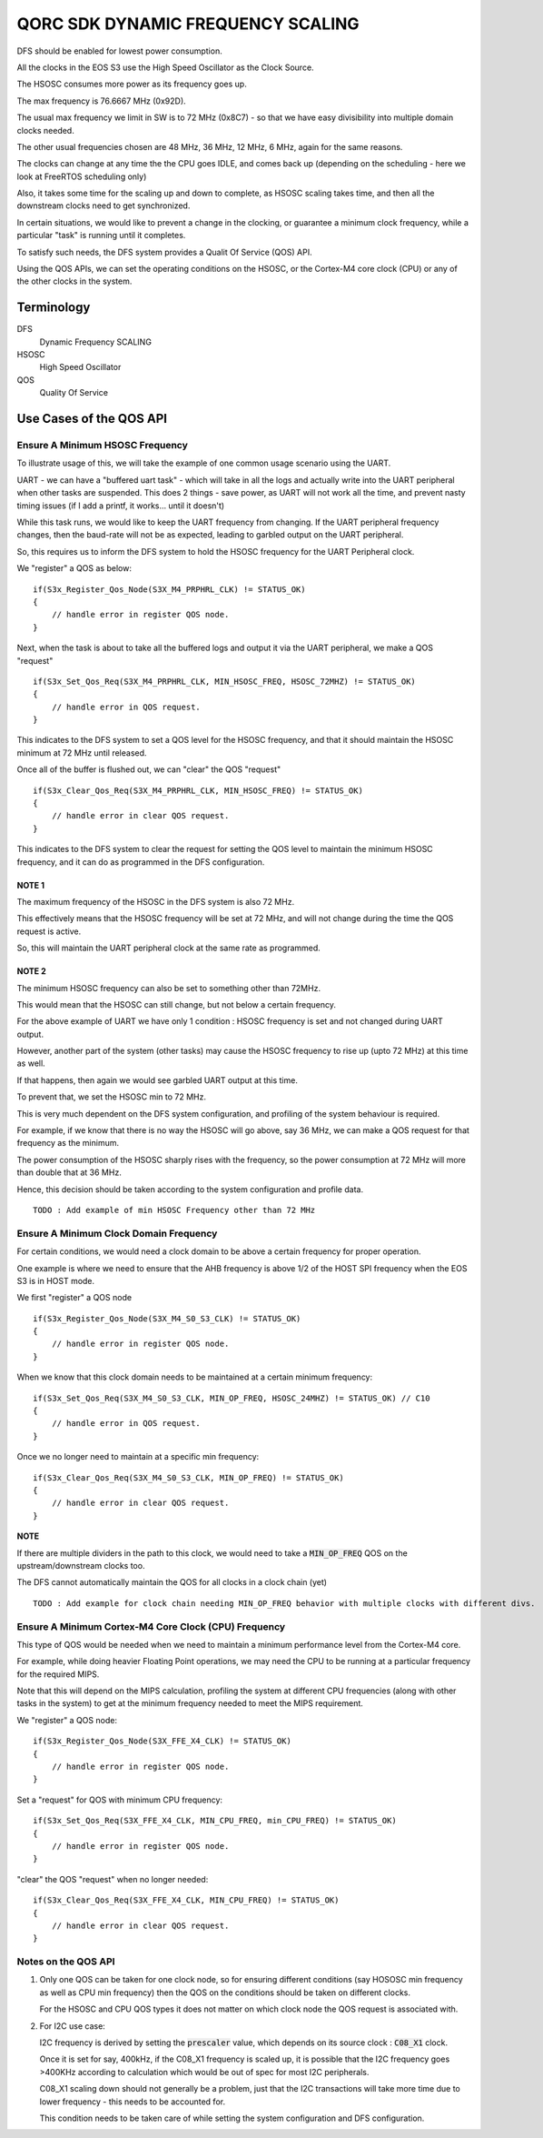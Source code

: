 QORC SDK DYNAMIC FREQUENCY SCALING
==================================

|WORK IN PROGRESS|


DFS should be enabled for lowest power consumption.

All the clocks in the EOS S3 use the High Speed Oscillator as the Clock Source.

The HSOSC consumes more power as its frequency goes up.

The max frequency is 76.6667 MHz (0x92D).

The usual max frequency we limit in SW is to 72 MHz (0x8C7) - so that we have easy divisibility into multiple domain clocks needed.

The other usual frequencies chosen are 48 MHz, 36 MHz, 12 MHz, 6 MHz, again for the same reasons.

The clocks can change at any time the the CPU goes IDLE, and comes back up (depending on the scheduling - here we look at FreeRTOS scheduling only)

Also, it takes some time for the scaling up and down to complete, as HSOSC scaling takes time, and then all the downstream clocks need to get synchronized.

In certain situations, we would like to prevent a change in the clocking, or guarantee a minimum clock frequency, while a particular "task" is running until it completes.

To satisfy such needs, the DFS system provides a Qualit Of Service (QOS) API.

Using the QOS APIs, we can set the operating conditions on the HSOSC, or the Cortex-M4 core clock (CPU) or any of the other clocks in the system.


Terminology
-----------

DFS
   Dynamic Frequency SCALING

HSOSC
   High Speed Oscillator

QOS
   Quality Of Service



Use Cases of the QOS API
-------------------------

Ensure A Minimum HSOSC Frequency
~~~~~~~~~~~~~~~~~~~~~~~~~~~~~~~~

To illustrate usage of this, we will take the example of one common usage scenario using the UART.

UART - we can have a "buffered uart task" - which will take in all the logs and actually write into the UART peripheral when other tasks are suspended.
This does 2 things - save power, as UART will not work all the time, and prevent nasty timing issues (if I add a printf, it works... until it doesn't)

While this task runs, we would like to keep the UART frequency from changing.
If the UART peripheral frequency changes, then the baud-rate will not be as expected, leading to garbled output on the UART peripheral.

So, this requires us to inform the DFS system to hold the HSOSC frequency for the UART Peripheral clock.

We "register" a QOS as below:

::

    if(S3x_Register_Qos_Node(S3X_M4_PRPHRL_CLK) != STATUS_OK)
    {
        // handle error in register QOS node.
    }


Next, when the task is about to take all the buffered logs and output it via the UART peripheral, we make a QOS "request"

::
  
  if(S3x_Set_Qos_Req(S3X_M4_PRPHRL_CLK, MIN_HSOSC_FREQ, HSOSC_72MHZ) != STATUS_OK)
  {
      // handle error in QOS request.
  }

This indicates to the DFS system to set a QOS level for the HSOSC frequency, and that it should maintain the HSOSC minimum at 72 MHz until released.


Once all of the buffer is flushed out, we can "clear" the QOS "request"

::

  if(S3x_Clear_Qos_Req(S3X_M4_PRPHRL_CLK, MIN_HSOSC_FREQ) != STATUS_OK)
  {
      // handle error in clear QOS request.
  }
  
This indicates to the DFS system to clear the request for setting the QOS level to maintain the minimum HSOSC frequency, and it can do as programmed in the DFS configuration.


NOTE 1
^^^^^^
The maximum frequency of the HSOSC in the DFS system is also 72 MHz.

This effectively means that the HSOSC frequency will be set at 72 MHz, and will not change during the time the QOS request is active.

So, this will maintain the UART peripheral clock at the same rate as programmed.


NOTE 2
^^^^^^

The minimum HSOSC frequency can also be set to something other than 72MHz.

This would mean that the HSOSC can still change, but not below a certain frequency.

For the above example of UART we have only 1 condition : HSOSC frequency is set and not changed during UART output.

However, another part of the system (other tasks) may cause the HSOSC frequency to rise up (upto 72 MHz) at this time as well.

If that happens, then again we would see garbled UART output at this time.

To prevent that, we set the HSOSC min to 72 MHz.

This is very much dependent on the DFS system configuration, and profiling of the system behaviour is required.

For example, if we know that there is no way the HSOSC will go above, say 36 MHz, we can make a QOS request for that frequency as the minimum.

The power consumption of the HSOSC sharply rises with the frequency, so the power consumption at 72 MHz will more than double that at 36 MHz.

Hence, this decision should be taken according to the system configuration and profile data.

::

  TODO : Add example of min HSOSC Frequency other than 72 MHz


Ensure A Minimum Clock Domain Frequency
~~~~~~~~~~~~~~~~~~~~~~~~~~~~~~~~~~~~~~~

For certain conditions, we would need a clock domain to be above a certain frequency for proper operation.

One example is where we need to ensure that the AHB frequency is above 1/2 of the HOST SPI frequency when the EOS S3 is in HOST mode.

We first "register" a QOS node

::

  if(S3x_Register_Qos_Node(S3X_M4_S0_S3_CLK) != STATUS_OK)
  {
      // handle error in register QOS node.
  }

When we know that this clock domain needs to be maintained at a certain minimum frequency:

::

  if(S3x_Set_Qos_Req(S3X_M4_S0_S3_CLK, MIN_OP_FREQ, HSOSC_24MHZ) != STATUS_OK) // C10
  {
      // handle error in QOS request.
  }

Once we no longer need to maintain at a specific min frequency:

::

  if(S3x_Clear_Qos_Req(S3X_M4_S0_S3_CLK, MIN_OP_FREQ) != STATUS_OK)
  {
      // handle error in clear QOS request.
  }

**NOTE**

If there are multiple dividers in the path to this clock, we would need to take a :code:`MIN_OP_FREQ` QOS on the upstream/downstream clocks too.

The DFS cannot automatically maintain the QOS for all clocks in a clock chain (yet)

::

  TODO : Add example for clock chain needing MIN_OP_FREQ behavior with multiple clocks with different divs.


Ensure A Minimum Cortex-M4 Core Clock (CPU) Frequency
~~~~~~~~~~~~~~~~~~~~~~~~~~~~~~~~~~~~~~~~~~~~~~~~~~~~~

This type of QOS would be needed when we need to maintain a minimum performance level from the Cortex-M4 core.

For example, while doing heavier Floating Point operations, we may need the CPU to be running at a particular frequency for the required MIPS.

Note that this will depend on the MIPS calculation, profiling the system at different CPU frequencies (along with other tasks in the system) to get at the minimum frequency needed to meet the MIPS requirement.

We "register" a QOS node:

::

  if(S3x_Register_Qos_Node(S3X_FFE_X4_CLK) != STATUS_OK)
  {
      // handle error in register QOS node.
  }

Set a "request" for QOS with minimum CPU frequency:

::

  if(S3x_Set_Qos_Req(S3X_FFE_X4_CLK, MIN_CPU_FREQ, min_CPU_FREQ) != STATUS_OK)
  {
      // handle error in register QOS node.
  }

"clear" the QOS "request" when no longer needed:

::

  if(S3x_Clear_Qos_Req(S3X_FFE_X4_CLK, MIN_CPU_FREQ) != STATUS_OK)
  {
      // handle error in clear QOS request.
  }


Notes on the QOS API
~~~~~~~~~~~~~~~~~~~~

1. Only one QOS can be taken for one clock node, so for ensuring different conditions (say HOSOSC min frequency as well as CPU min frequency) then the QOS on the conditions should be taken on different clocks.

   For the HSOSC and CPU QOS types it does not matter on which clock node the QOS request is associated with.

2. For I2C use case:

   I2C frequency is derived by setting the :code:`prescaler` value, which depends on its source clock : :code:`C08_X1` clock.
   
   Once it is set for say, 400kHz, if the C08_X1 frequency is scaled up, it is possible that the I2C frequency goes >400KHz according to calculation which would be out of spec for most I2C peripherals.

   C08_X1 scaling down should not generally be a problem, just that the I2C transactions will take more time due to lower frequency - this needs to be accounted for.

   This condition needs to be taken care of while setting the system configuration and DFS configuration.




.. |WORK IN PROGRESS| image:: https://img.shields.io/static/v1?label=STATUS&message=WORK-IN-PROGRESS&color=red&style=for-the-badge
   :target: none